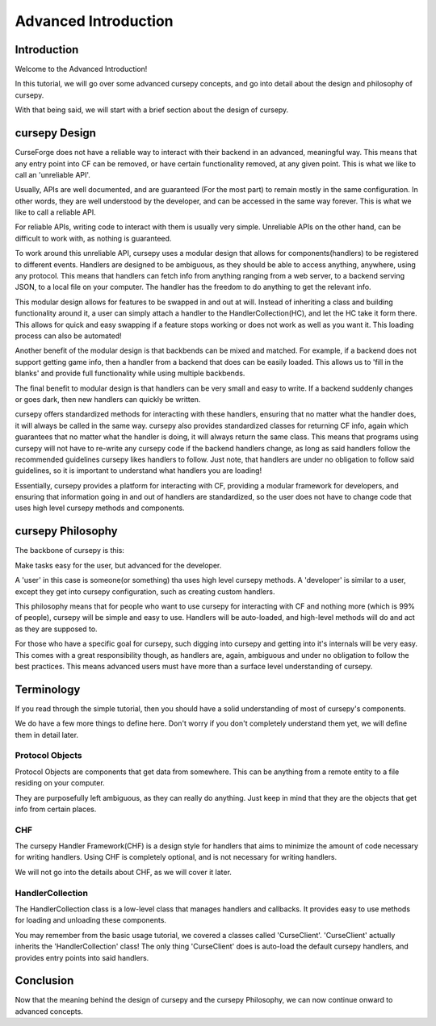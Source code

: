 =====================
Advanced Introduction
=====================

Introduction
============

Welcome to the Advanced Introduction!

In this tutorial, 
we will go over some advanced cursepy concepts,
and go into detail about the design and philosophy
of cursepy.

With that being said,
we will start with a brief section about the 
design of cursepy.

cursepy Design 
==============

CurseForge does not have a reliable way to interact
with their backend in an advanced, meaningful way.
This means that any entry point into CF can be removed,
or have certain functionality removed, at any given point.
This is what we like to call an 'unreliable API'.

Usually, APIs are well documented, and are guaranteed
(For the most part)
to remain mostly in the same configuration.
In other words, they are well understood by the developer,
and can be accessed in the same way forever.
This is what we like to call a reliable API.

For reliable APIs, writing code to interact with
them is usually very simple.
Unreliable APIs on the other hand,
can be difficult to work with,
as nothing is guaranteed.

To work around this unreliable API,
cursepy uses a modular design that allows 
for components(handlers) to be registered to different events.
Handlers are designed to be ambiguous,
as they should be able to access anything,
anywhere, using any protocol.
This means that handlers can fetch info from anything ranging from 
a web server, to a backend serving JSON, to a local file on your computer.
The handler has the freedom to do anything to get the relevant info.

This modular design allows for features to be swapped 
in and out at will.
Instead of inheriting a class and building functionality around it,
a user can simply attach a handler to the HandlerCollection(HC),
and let the HC take it form there.
This allows for quick and easy swapping if a feature stops working
or does not work as well as you want it.
This loading process can also be automated!

Another benefit of the modular design
is that backbends can be mixed and matched.
For example, if a backend does not support
getting game info, then a handler from a backend
that does can be easily loaded.
This allows us to 'fill in the blanks'
and provide full functionality while using multiple backbends.

The final benefit to modular design
is that handlers can be very small and easy to write.
If a backend suddenly changes or goes dark,
then new handlers can quickly be written.

cursepy offers standardized methods for interacting with these handlers,
ensuring that no matter what the handler does,
it will always be called in the same way.
cursepy also provides standardized classes for returning CF
info, again which guarantees that no matter what the handler
is doing, it will always return the same class.
This means that programs using cursepy will not
have to re-write any cursepy code if the backend handlers 
change, as long as said handlers follow the recommended guidelines 
cursepy likes handlers to follow.
Just note, that handlers are under no obligation
to follow said guidelines, so it is important 
to understand what handlers you are loading!

Essentially, cursepy provides a platform for interacting
with CF, providing a modular framework for developers,
and ensuring that information going in and out of handlers
are standardized, so the user does not have to change code that uses
high level cursepy methods and components.

cursepy Philosophy
==================

The backbone of cursepy is this:

Make tasks easy for the user,
but advanced for the developer.

A 'user' in this case is someone(or something)
tha uses high level cursepy methods.
A 'developer' is similar to a user,
except they get into cursepy configuration,
such as creating custom handlers.

This philosophy means that for people 
who want to use cursepy for interacting with CF and nothing more
(which is 99% of people),
cursepy will be simple and easy to use.
Handlers will be auto-loaded, and high-level methods
will do and act as they are supposed to.

For those who have a specific goal for cursepy,
such digging into cursepy and getting into it's internals
will be very easy.
This comes with a great responsibility though,
as handlers are, again, ambiguous and under no obligation
to follow the best practices.
This means advanced users must have more than a surface level understanding of cursepy.

Terminology
===========

If you read through the simple tutorial,
then you should have a solid understanding of most of cursepy's 
components.

We do have a few more things to define here.
Don't worry if you don't completely understand them yet,
we will define them in detail later.

Protocol Objects 
----------------

Protocol Objects are components that get data from somewhere.
This can be anything from a remote entity to a file residing on your computer.

They are purposefully left ambiguous,
as they can really do anything.
Just keep in mind that they are the objects that get info from certain places.

CHF
---

The cursepy Handler Framework(CHF) is a design style 
for handlers that aims to minimize the amount of code necessary 
for writing handlers.
Using CHF is completely optional, and is not necessary
for writing handlers.

We will not go into the details about CHF,
as we will cover it later.

HandlerCollection
-----------------

The HandlerCollection class is a low-level class that 
manages handlers and callbacks.
It provides easy to use methods for loading 
and unloading these components.

You may remember from the basic usage tutorial,
we covered a classes called 'CurseClient'.
'CurseClient' actually inherits the 'HandlerCollection' class!
The only thing 'CurseClient' does is auto-load the default cursepy handlers,
and provides entry points into said handlers.

Conclusion
==========

Now that the meaning behind the design of cursepy
and the cursepy Philosophy,
we can now continue onward to advanced concepts.
